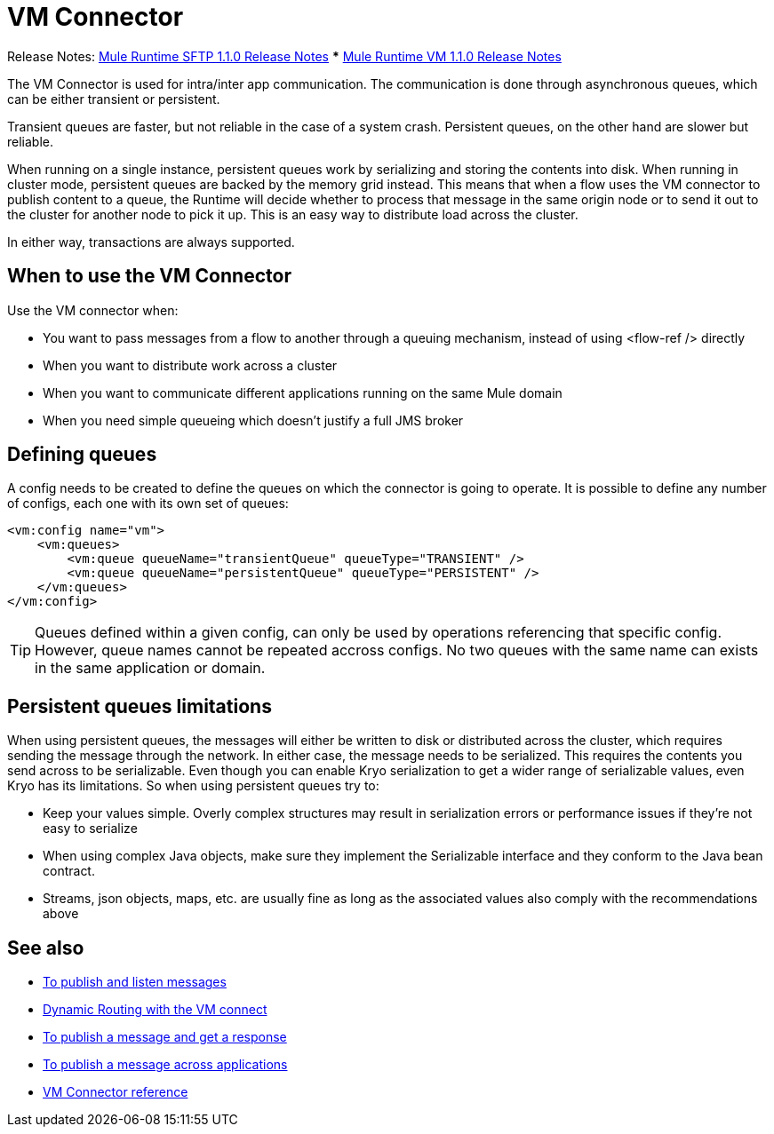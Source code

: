 = VM Connector
:keywords: VM, queues, connector
////
*Reference:* link:/connectors/vm-connector-reference[VM Connector Reference]
////

Release Notes: link:/release-notes/connectors-sftp-1.1.0.adoc[Mule Runtime SFTP 1.1.0 Release Notes]
*** link:/release-notes/connectors-vm-1.1.0.adoc[Mule Runtime VM 1.1.0 Release Notes]

The VM Connector is used for intra/inter app communication. The communication is done through asynchronous queues, which can be either transient or persistent.

Transient queues are faster, but not reliable in the case of a system crash. Persistent queues, on the other hand are slower but reliable.

When running on a single instance, persistent queues work by serializing and storing the contents into disk. When running in cluster mode, persistent queues are backed by the memory grid instead. This means that when a flow uses the VM connector to publish content to a queue, the Runtime will decide whether to process that message in the same origin node or to send it out to the cluster for another node to pick it up. This is an easy way to distribute load across the cluster.

In either way, transactions are always supported.

== When to use the VM Connector

Use the VM connector when:

* You want to pass messages from a flow to another through a queuing mechanism, instead of using <flow-ref /> directly
* When you want to distribute work across a cluster
* When you want to communicate different applications running on the same Mule domain
* When you need simple queueing which doesn’t justify a full JMS broker

== Defining queues

A config needs to be created to define the queues on which the connector is going to operate. It is possible to define any number of configs,
each one with its own set of queues:

[source, xml, linenums]
----
<vm:config name="vm">
    <vm:queues>
        <vm:queue queueName="transientQueue" queueType="TRANSIENT" />
        <vm:queue queueName="persistentQueue" queueType="PERSISTENT" />
    </vm:queues>
</vm:config>
----

[TIP]
Queues defined within a given config, can only be used by operations referencing that specific config. However, queue names cannot be repeated
accross configs. No two queues with the same name can exists in the same application or domain.

== Persistent queues limitations

When using persistent queues, the messages will either be written to disk or distributed across the cluster, which requires sending the message through the network. In either case, the message needs to be serialized. This requires the contents you send across to be serializable. Even though you can enable Kryo serialization to get a wider range of serializable values, even Kryo has its limitations. So when using persistent queues try to:

* Keep your values simple. Overly complex structures may result in serialization errors or performance issues if they’re not easy to serialize
* When using complex Java objects, make sure they implement the Serializable interface and they conform to the Java bean contract.
* Streams, json objects, maps, etc. are usually fine as long as the associated values also comply with the recommendations above

== See also

* link:/connectors/vm-publish-listen[To publish and listen messages]
* link:/connectors/vm-dynamic-routing[Dynamic Routing with the VM connect]
* link:/connectors/vm-publish-response[To publish a message and get a response]
* link:/connectors/vm-publish-across-apps[To publish a message across applications]
* link:/connectors/vm-reference[VM Connector reference]
